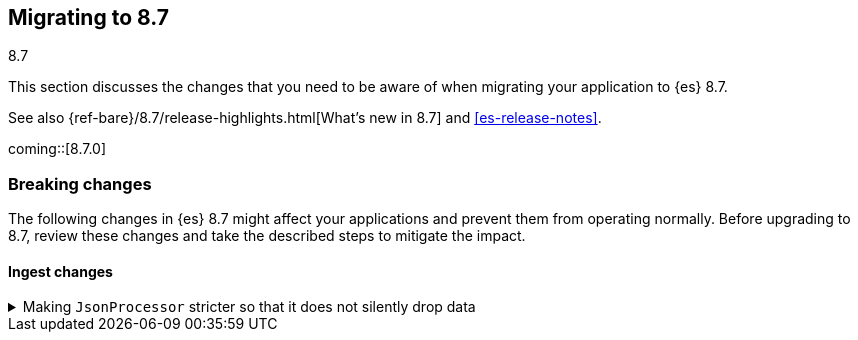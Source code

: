 [[migrating-8.7]]
== Migrating to 8.7
++++
<titleabbrev>8.7</titleabbrev>
++++

This section discusses the changes that you need to be aware of when migrating
your application to {es} 8.7.

See also {ref-bare}/8.7/release-highlights.html[What's new in 8.7] and <<es-release-notes>>.

coming::[8.7.0]


[discrete]
[[breaking-changes-8.7]]
=== Breaking changes

The following changes in {es} 8.7 might affect your applications
and prevent them from operating normally.
Before upgrading to 8.7, review these changes and take the described steps
to mitigate the impact.


[discrete]
[[breaking_87_ingest_changes]]
==== Ingest changes

[[making_jsonprocessor_stricter_so_it_does_not_silently_drop_data]]
.Making `JsonProcessor` stricter so that it does not silently drop data
[%collapsible]
====
*Details* +
The ingest node's `json` processor was previously lenient. It would accept invalid JSON data if it started with valid JSON data.
Anything after the valid part would be silently discarded. From 8.7 onwards, the default behavior is to reject invalid JSON data with
an exception so that data is not silently lost. The old behavior can be reproduced by passing `false` as the value of the new
`strict_json_parsing` processor parameter.
We consider this change to be a bugfix but list it here as a breaking change since it may affect the behavior of applications which
were sending invalid JSON data to the `json` processor.

*Impact* +
Ensure your application only sends valid JSON data to the `json` processor, or modify the `json` processors in your pipelines to set
the `strict_json_parsing` parameter to `false`.
====

